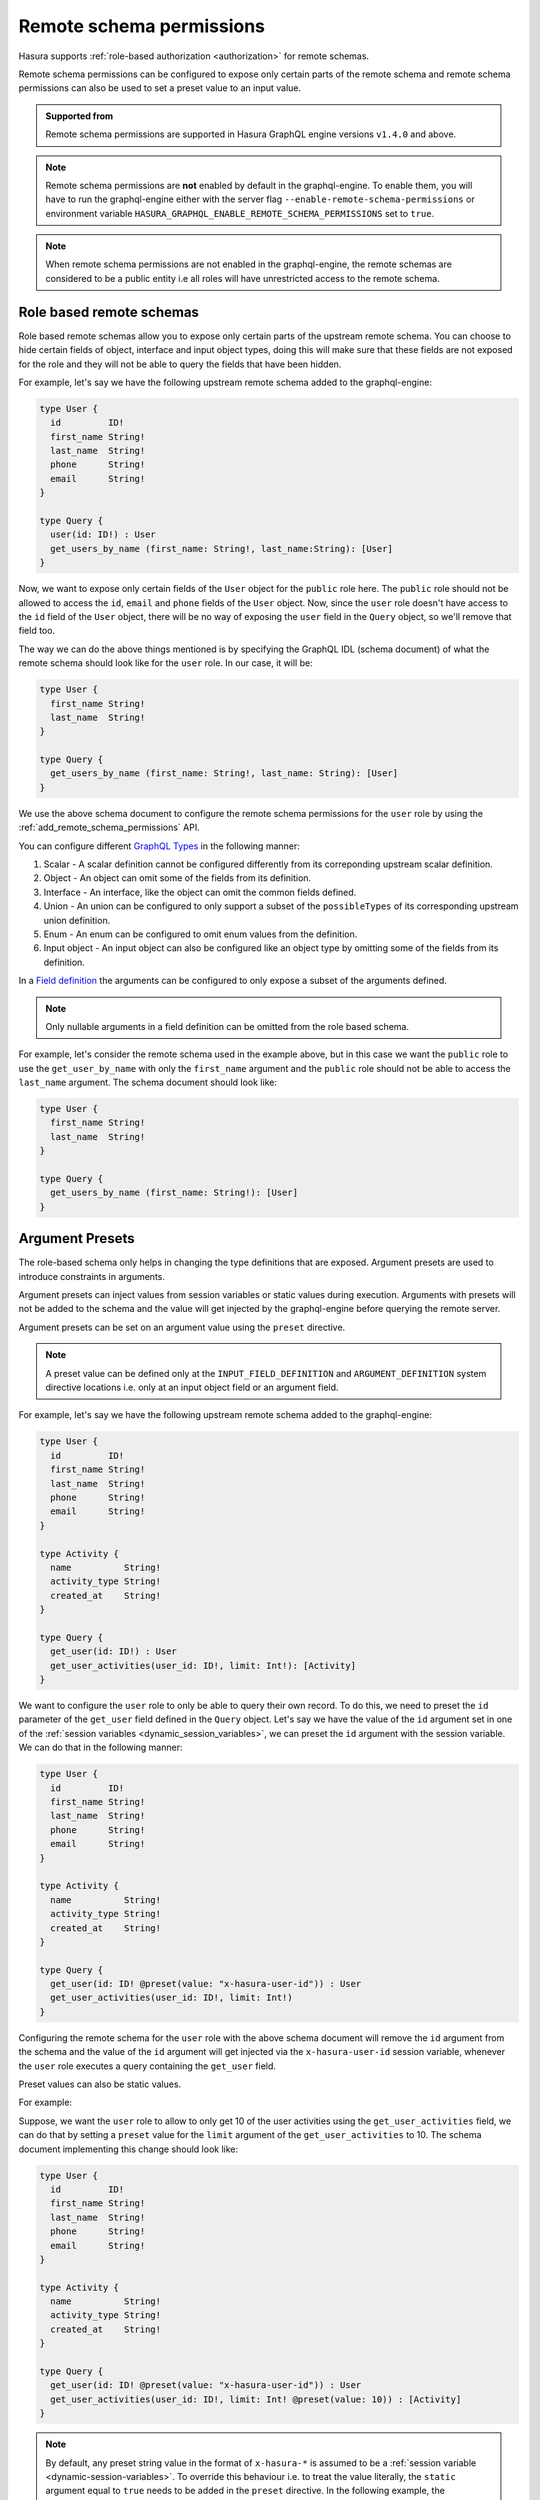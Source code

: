 .. meta::
   :description: Remote schema permissions
   :keywords: authorization, docs, remote schema, permissions

.. _remote_schema_permissions:

Remote schema permissions
=========================

Hasura supports :ref:`role-based authorization <authorization>` for remote schemas.

Remote schema permissions can be configured to expose only certain parts of
the remote schema and remote schema permissions can also be used to set a preset
value to an input value.

.. admonition:: Supported from

   Remote schema permissions are supported in Hasura GraphQL engine versions
   ``v1.4.0`` and above.

.. note::

   Remote schema permissions are **not** enabled by default in the graphql-engine.
   To enable them, you will have to run the graphql-engine either with the
   server flag ``--enable-remote-schema-permissions`` or environment variable
   ``HASURA_GRAPHQL_ENABLE_REMOTE_SCHEMA_PERMISSIONS`` set to ``true``.

.. note::

   When remote schema permissions are not enabled in the graphql-engine,
   the remote schemas are considered to be a public entity i.e all roles will have
   unrestricted access to the remote schema.

Role based remote schemas
-------------------------

Role based remote schemas allow you to expose only certain parts of the upstream
remote schema. You can choose to hide certain fields of object, interface and
input object types, doing this will make sure that these fields are not exposed
for the role and they will not be able to query the fields that have been hidden.

For example, let's say we have the following upstream remote schema added to the
graphql-engine:

.. code-block:: graphql

   type User {
     id         ID!
     first_name String!
     last_name  String!
     phone      String!
     email      String!
   }

   type Query {
     user(id: ID!) : User
     get_users_by_name (first_name: String!, last_name:String): [User]
   }

Now, we want to expose only certain fields of the ``User`` object for the
``public`` role here. The ``public`` role should not be allowed to access
the ``id``, ``email`` and ``phone`` fields of the ``User`` object. Now, since
the ``user`` role doesn't have access to the ``id`` field of the ``User`` object, there
will be no way of exposing the ``user`` field in the ``Query`` object, so we'll remove that
field too.

The way we can do the above things mentioned is by specifying the GraphQL IDL (schema document)
of what the remote schema should look like for the ``user`` role. In our case, it will be:

.. code-block:: graphql

   type User {
     first_name String!
     last_name  String!
   }

   type Query {
     get_users_by_name (first_name: String!, last_name: String): [User]
   }

We use the above schema document to configure the remote schema permissions for the ``user``
role by using the :ref:`add_remote_schema_permissions` API.

You can configure different `GraphQL Types <type definitions>`__ in the following manner:

1. Scalar - A scalar definition cannot be configured differently from its correponding upstream scalar definition.
2. Object - An object can omit some of the fields from its definition.
3. Interface - An interface, like the object can omit the common fields defined.
4. Union - An union can be configured to only support a subset of the ``possibleTypes`` of its corresponding upstream union definition.
5. Enum - An enum can be configured to omit enum values from the definition.
6. Input object - An input object can also be configured like an object type by omitting some of the fields from its definition.

In a `Field definition <https://spec.graphql.org/June2018/#FieldDefinition>`__ the arguments can
be configured to only expose a subset of the arguments defined.

.. note::

   Only nullable arguments in a field definition can be omitted from the role based schema.

For example, let's consider the remote schema used in the example above, but in this case we
want the ``public`` role to use the ``get_user_by_name`` with only the ``first_name``
argument and the ``public`` role should not be able to access the ``last_name`` argument.
The schema document should look like:

.. code-block:: graphql

   type User {
     first_name String!
     last_name  String!
   }

   type Query {
     get_users_by_name (first_name: String!): [User]
   }

Argument Presets
----------------

The role-based schema only helps in changing the type definitions that are exposed. Argument
presets are used to introduce constraints in arguments.

Argument presets can inject values from session variables or static values during execution.
Arguments with presets will not be added to the schema and the value will get injected by the
graphql-engine before querying the remote server.

Argument presets can be set on an argument value using the ``preset`` directive.

.. note::

   A preset value can be defined only at the ``INPUT_FIELD_DEFINITION`` and ``ARGUMENT_DEFINITION``
   system directive locations i.e. only at an input object field or an argument field.

For example, let's say we have the following upstream remote schema added to the
graphql-engine:

.. code-block:: graphql

   type User {
     id         ID!
     first_name String!
     last_name  String!
     phone      String!
     email      String!
   }

   type Activity {
     name          String!
     activity_type String!
     created_at    String!
   }

   type Query {
     get_user(id: ID!) : User
     get_user_activities(user_id: ID!, limit: Int!): [Activity]
   }

We want to configure the ``user`` role to only be able to query their
own record. To do this, we need to preset the ``id`` parameter of the ``get_user``
field defined in the ``Query`` object. Let's say we have the value of the ``id``
argument set in one of the :ref:`session variables <dynamic_session_variables>`, we can
preset the ``id`` argument with the session variable. We can do that in the following manner:

.. code-block:: graphql

   type User {
     id         ID!
     first_name String!
     last_name  String!
     phone      String!
     email      String!
   }

   type Activity {
     name          String!
     activity_type String!
     created_at    String!
   }

   type Query {
     get_user(id: ID! @preset(value: "x-hasura-user-id")) : User
     get_user_activities(user_id: ID!, limit: Int!)
   }

Configuring the remote schema for the ``user`` role with the above schema document
will remove the ``id`` argument from the schema and the value of the ``id``
argument will get injected via the ``x-hasura-user-id`` session variable, whenever the
``user`` role executes a query containing the ``get_user`` field.

Preset values can also be static values.

For example:

Suppose, we want the ``user`` role to allow to only get 10 of the user activities using the
``get_user_activities`` field, we can do that by setting a ``preset`` value for the
``limit`` argument of the ``get_user_activities`` to 10. The schema document implementing
this change should look like:

.. code-block:: graphql

   type User {
     id         ID!
     first_name String!
     last_name  String!
     phone      String!
     email      String!
   }

   type Activity {
     name          String!
     activity_type String!
     created_at    String!
   }

   type Query {
     get_user(id: ID! @preset(value: "x-hasura-user-id")) : User
     get_user_activities(user_id: ID!, limit: Int! @preset(value: 10)) : [Activity]
   }

.. note::

   By default, any preset string value in the format of  ``x-hasura-*`` is assumed
   to be a :ref:`session variable <dynamic-session-variables>`. To override this
   behaviour i.e. to treat the value literally, the ``static`` argument equal to ``true``
   needs to be added in the ``preset`` directive. In the following example,
   the ``x-hasura-user-id`` will be treated literally.

   .. code-block:: graphql

     get_user(id: ID! @preset(value: "x-hasura-user-id", static: true)) : User

Input object field presets
^^^^^^^^^^^^^^^^^^^^^^^^^^

Input object fields can also have preset values set. When an input object
contains multiple fields and only some of them have a preset set, the other
fields which don't contain a preset can be queried by the user and when
the query is executed, the user provided arguments are merged with the input
object field preset arguments.

Let's see an example, to see input object field presets in action.

Suppose, a remote schema with the following schema document is added to the graphql-engine:

.. code-block:: graphql

   input MessageInput {
     from:       ID!
     to:         ID!
     content:    String!
   }

   type Message {
     from:    ID!
     to:      ID!
     content: String
   }

   type Query {
     get_user_messages(user_id: ID!): [Message]
   }

   type Mutation {
     create_message(message: MessageInput!): Bool
   }

We want to configure the remote schema in a way that when the ``user`` role
creates a new message (using ``create_message``), we want the value of the ``from`` field
of the ``MessageInput`` to come from the ``x-hasura-user-id`` session variable and the other
fields (``to`` and ``content``) to be set by the user. The schema document for the ``user``
role should be configured in the following manner:

.. code-block:: graphql

   input MessageInput {
     from:       ID! @preset(value: "x-hasura-user-id")
     to:         ID!
     content:    String!
   }

   type Message {
     from:    ID!
     to:      ID!
     content: String
   }

   type Query {
     get_user_messages(user_id: ID!): [Message]
   }

   type Mutation {
     create_message(message: MessageInput!)
   }

Now, when the ``user`` role wants to create a new message, they can
do it in the following manner:

.. code-block:: graphql

   mutation {
     create_message(message: {to: "2", content: "hello world"})
   }

The ``from`` field will get injected into the input object before the
graphql-engine queries the remote server. The final query that will
be sent to the remote server will be:

.. code-block:: graphql

   mutation {
     create_message(message: {to: "2", content: "hello world", from: "<x-hasura-user-id>"})
   }
